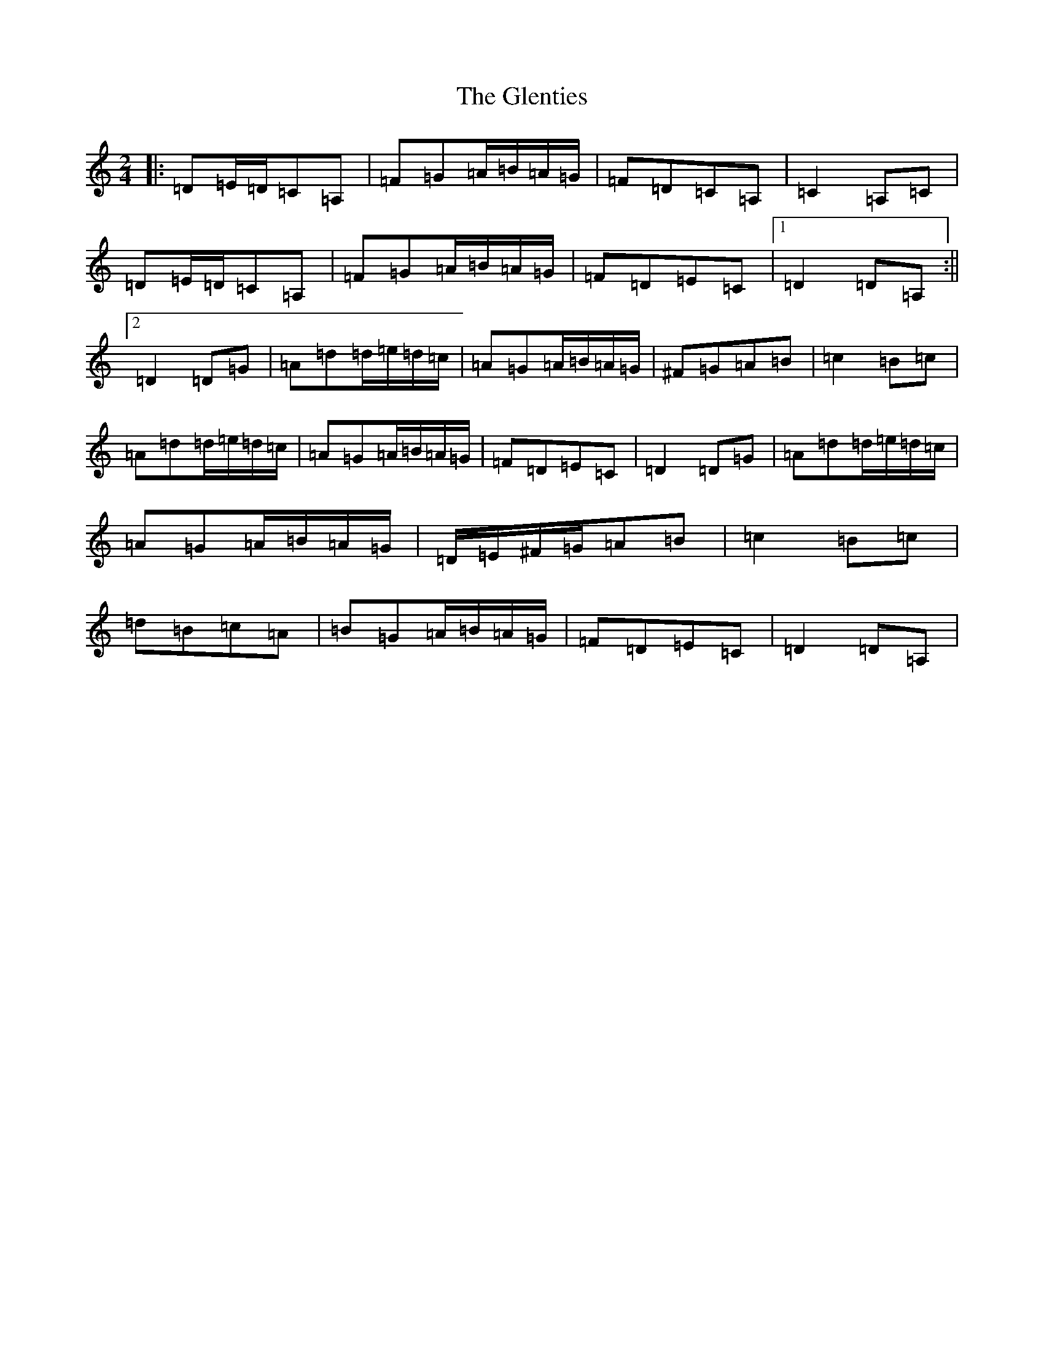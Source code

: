 X: 9027
T: Glenties, The
S: https://thesession.org/tunes/1332#setting23550
Z: G Major
R: mazurka
M:2/4
L:1/8
K: C Major
|:=D=E/2=D/2=C=A,|=F=G=A/2=B/2=A/2=G/2|=F=D=C=A,|=C2=A,=C|=D=E/2=D/2=C=A,|=F=G=A/2=B/2=A/2=G/2|=F=D=E=C|1=D2=D=A,:||2=D2=D=G|=A=d=d/2=e/2=d/2=c/2|=A=G=A/2=B/2=A/2=G/2|^F=G=A=B|=c2=B=c|=A=d=d/2=e/2=d/2=c/2|=A=G=A/2=B/2=A/2=G/2|=F=D=E=C|=D2=D=G|=A=d=d/2=e/2=d/2=c/2|=A=G=A/2=B/2=A/2=G/2|=D/2=E/2^F/2=G/2=A=B|=c2=B=c|=d=B=c=A|=B=G=A/2=B/2=A/2=G/2|=F=D=E=C|=D2=D=A,|
